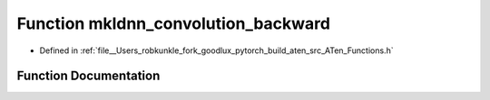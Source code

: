 .. _function_at__mkldnn_convolution_backward:

Function mkldnn_convolution_backward
====================================

- Defined in :ref:`file__Users_robkunkle_fork_goodlux_pytorch_build_aten_src_ATen_Functions.h`


Function Documentation
----------------------


.. doxygenfunction:: at::mkldnn_convolution_backward
